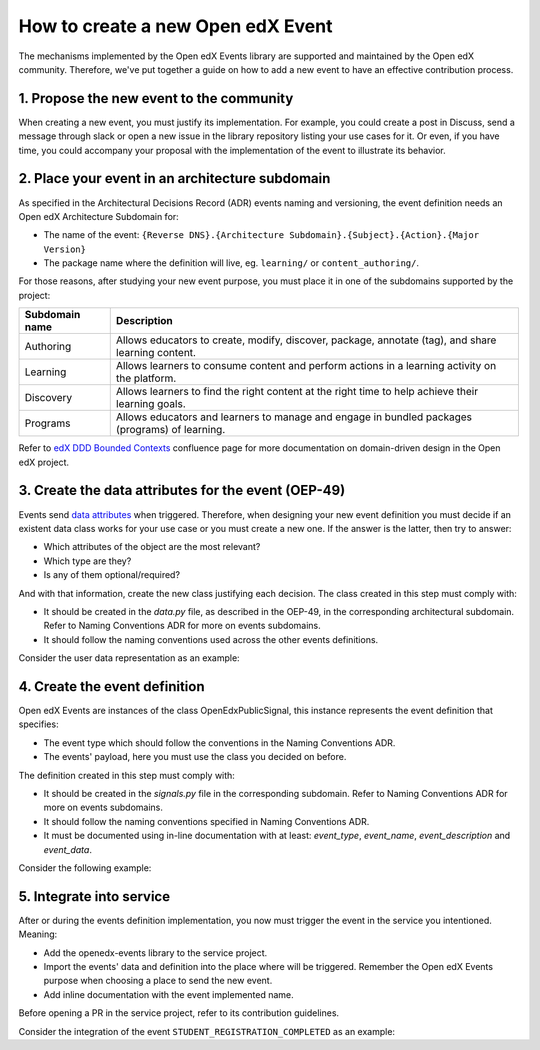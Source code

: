 How to create a new Open edX Event
==================================

The mechanisms implemented by the Open edX Events library are supported and maintained by the Open edX community.
Therefore, we've put together a guide on how to add a new event to have an effective contribution process.


1. Propose the new event to the community
-----------------------------------------

When creating a new event, you must justify its implementation. For example, you could create a post in Discuss,
send a message through slack or open a new issue in the library repository listing your use cases for it. Or even,
if you have time, you could accompany your proposal with the implementation of the event to illustrate its behavior.

2. Place your event in an architecture subdomain
-------------------------------------------------

As specified in the Architectural Decisions Record (ADR) events naming and versioning, the event definition needs an Open edX Architecture
Subdomain for:

- The name of the event: ``{Reverse DNS}.{Architecture Subdomain}.{Subject}.{Action}.{Major Version}``
- The package name where the definition will live, eg. ``learning/`` or ``content_authoring/``.

For those reasons, after studying your new event purpose, you must place it in one of the subdomains supported by the project:

+----------------+----------------------------------------------------------------------------------------------------+
| Subdomain name | Description                                                                                        |
+================+====================================================================================================+
| Authoring      | Allows educators to create, modify, discover, package, annotate (tag), and share learning content. |
+----------------+----------------------------------------------------------------------------------------------------+
| Learning       | Allows learners to consume content and perform actions in a learning activity on the platform.     |
+----------------+----------------------------------------------------------------------------------------------------+
| Discovery      | Allows learners to find the right content at the right time to help achieve their learning goals.  |
+----------------+----------------------------------------------------------------------------------------------------+
| Programs       | Allows educators and learners to manage and engage in bundled packages (programs) of learning.     |
+----------------+----------------------------------------------------------------------------------------------------+

Refer to `edX DDD Bounded Contexts <https://openedx.atlassian.net/l/cp/vf8XjRiX>`_ confluence page for more documentation on domain-driven design in the Open edX project.

3. Create the data attributes for the event (OEP-49)
----------------------------------------------------

Events send `data attributes <https://open-edx-proposals.readthedocs.io/en/latest/architectural-decisions/oep-0049-django-app-patterns.html#data-py>`_ when triggered. Therefore, when designing your new event definition you must
decide if an existent data class works for your use case or you must create a new one. If the answer is the latter, then try to answer:

- Which attributes of the object are the most relevant?
- Which type are they?
- Is any of them optional/required?

And with that information, create the new class justifying each decision. The class created in this step must comply
with:

- It should be created in the `data.py` file, as described in the OEP-49, in the corresponding architectural subdomain. Refer to Naming Conventions ADR for more
  on events subdomains.
- It should follow the naming conventions used across the other events definitions.

Consider the user data representation as an example:

.. code-block:: python
    @attr.s(frozen=True)
    class CourseData:
        """
        Attributes defined for Open edX Course Overview object.

        Arguments:
            course_key (str): identifier of the Course object.
            display_name (str): display name associated with the course.
            start (datetime): start date for the course.
            end (datetime): end date for the course.
        """

        course_key = attr.ib(type=CourseKey)
        display_name = attr.ib(type=str, factory=str)
        start = attr.ib(type=datetime, default=None)
        end = attr.ib(type=datetime, default=None)


    @attr.s(frozen=True)
    class CourseEnrollmentData:
        """
        Attributes defined for Open edX Course Enrollment object.

        Arguments:
            user (UserData): user associated with the Course Enrollment.
            course (CourseData): course where the user is enrolled in.
            mode (str): course mode associated with the course.
            is_active (bool): whether the enrollment is active.
            creation_date (datetime): creation date of the enrollment.
            created_by (UserData): if available, who created the enrollment.
        """

        user = attr.ib(type=UserData)
        course = attr.ib(type=CourseData)
        mode = attr.ib(type=str)
        is_active = attr.ib(type=bool)
        creation_date = attr.ib(type=datetime)
        created_by = attr.ib(type=UserData, default=None)

4. Create the event definition
------------------------------

Open edX Events are instances of the class OpenEdxPublicSignal, this instance represents the event definition that
specifies:

- The event type which should follow the conventions in the Naming Conventions ADR.
- The events' payload, here you must use the class you decided on before.

The definition created in this step must comply with:

- It should be created in the `signals.py` file in the corresponding subdomain. Refer to Naming Conventions ADR for more
  on events subdomains.
- It should follow the naming conventions specified in Naming Conventions ADR.
- It must be documented using in-line documentation with at least: `event_type`, `event_name`, `event_description` and
  `event_data`.

Consider the following example:

.. code-block:: python
    # Location openedx_events/learning/signals.py
    # .. event_type: org.openedx.learning.course.enrollment.created.v1
    # .. event_name: COURSE_ENROLLMENT_CREATED
    # .. event_description: emitted when the user's enrollment process is completed.
    # .. event_data: CourseEnrollmentData
    COURSE_ENROLLMENT_CREATED = OpenEdxPublicSignal(
        event_type="org.openedx.learning.course.enrollment.created.v1",
        data={
            "enrollment": CourseEnrollmentData,
        }
    )

5. Integrate into service
-------------------------

After or during the events definition implementation, you now must trigger the event in the service you intentioned. Meaning:

- Add the openedx-events library to the service project.
- Import the events' data and definition into the place where will be triggered. Remember the Open edX Events purpose when
  choosing a place to send the new event.
- Add inline documentation with the event implemented name.

Before opening a PR in the service project, refer to its contribution guidelines.

Consider the integration of the event ``STUDENT_REGISTRATION_COMPLETED`` as an example:

.. code-block:: python
    # Location openedx/core/djangoapps/user_authn/views/register.py
    # .. event_implemented_name: COURSE_ENROLLMENT_CREATED
    COURSE_ENROLLMENT_CREATED.send_event(
        enrollment=CourseEnrollmentData(
            user=UserData(
                pii=UserPersonalData(
                    username=user.username,
                    email=user.email,
                    name=user.profile.name,
                ),
                id=user.id,
                is_active=user.is_active,
            ),
            course=course_data,
            mode=enrollment.mode,
            is_active=enrollment.is_active,
            creation_date=enrollment.created,
        )
    )
